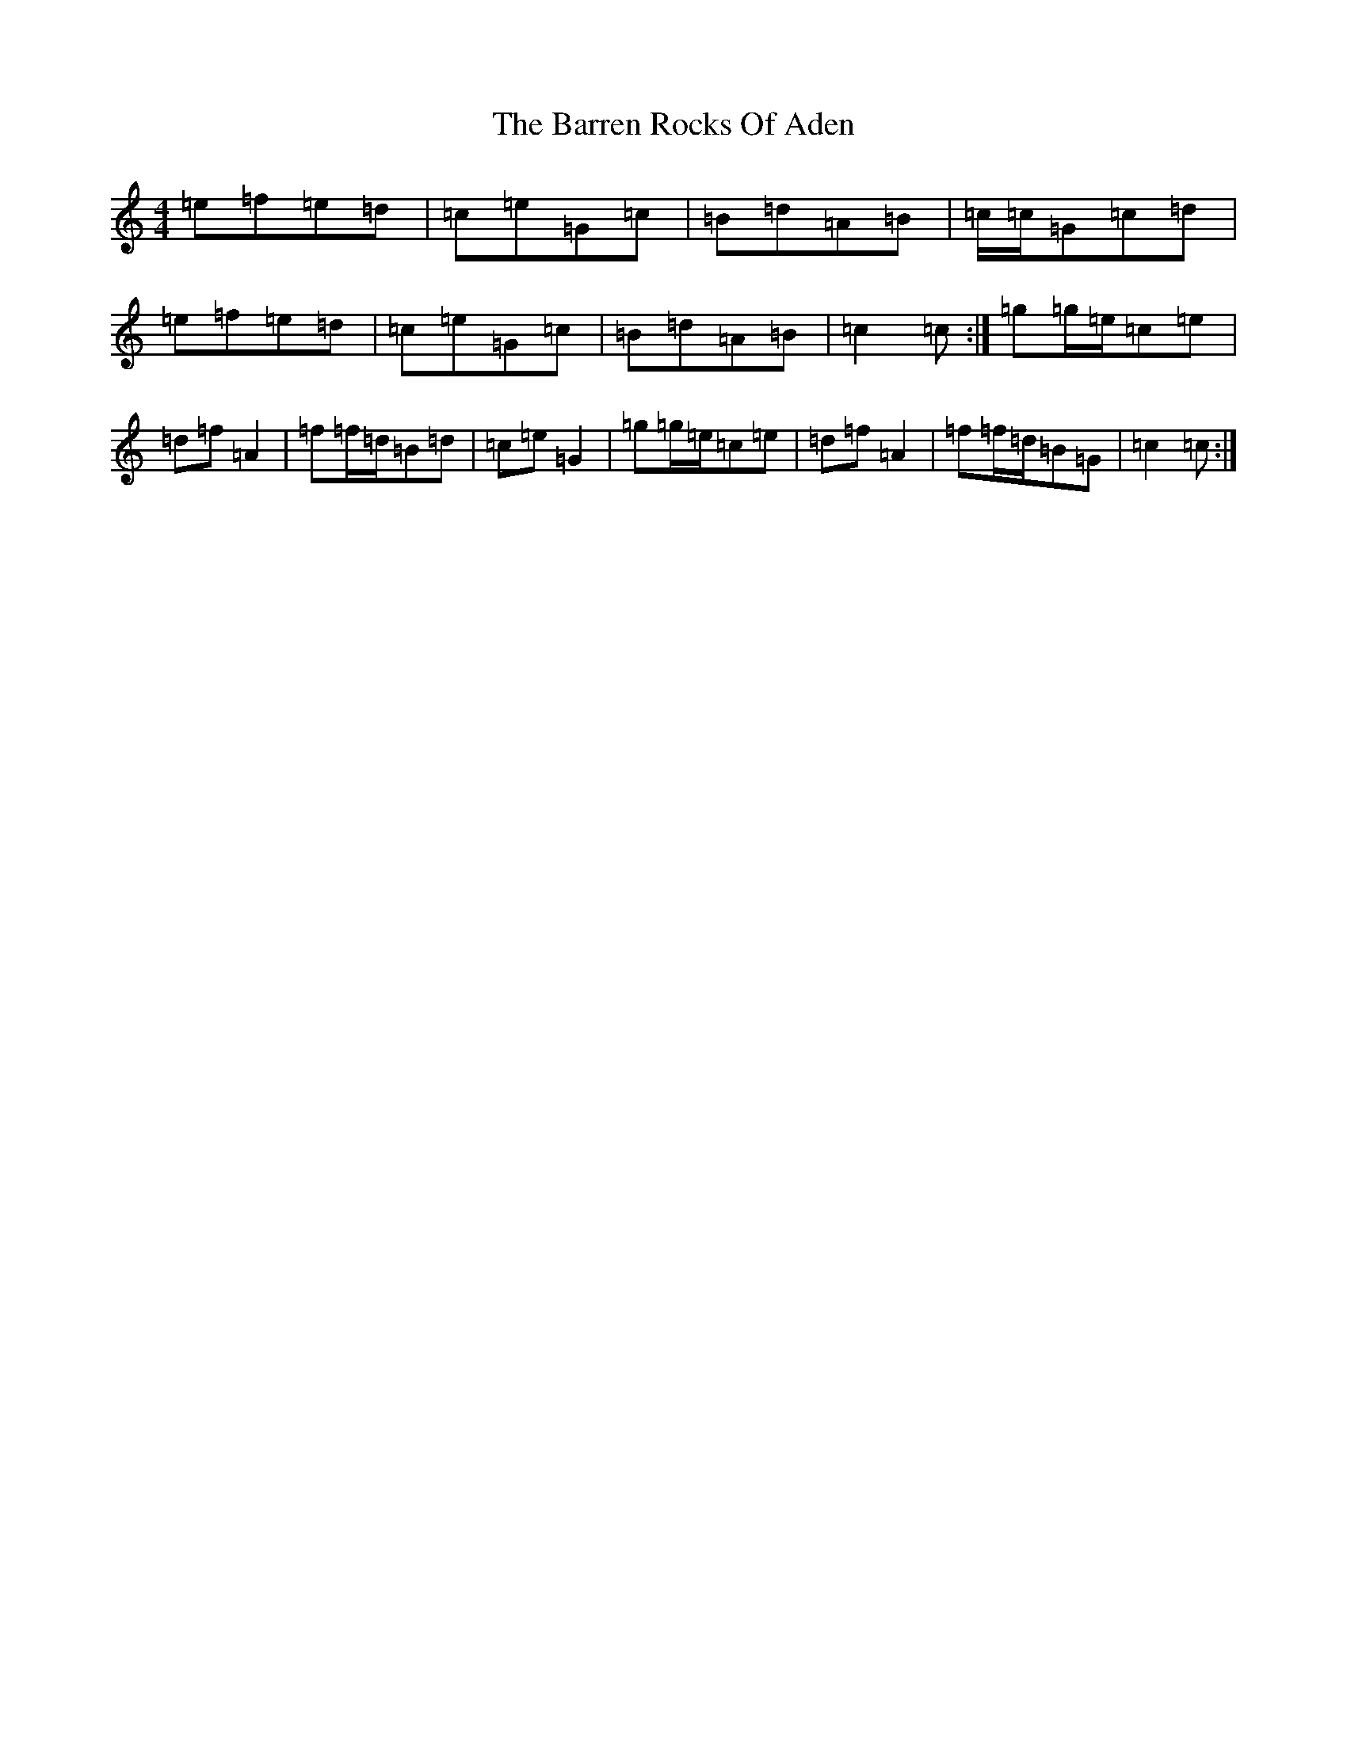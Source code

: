 X: 1490
T: The Barren Rocks Of Aden
S: https://thesession.org/tunes/3640#setting16651
Z: D Major
R: march
M: 4/4
L: 1/8
K: C Major
=e=f=e=d|=c=e=G=c|=B=d=A=B|=c/2=c/2=G=c=d|=e=f=e=d|=c=e=G=c|=B=d=A=B|=c2=c:|=g=g/2=e/2=c=e|=d=f=A2|=f=f/2=d/2=B=d|=c=e=G2|=g=g/2=e/2=c=e|=d=f=A2|=f=f/2=d/2=B=G|=c2=c:|